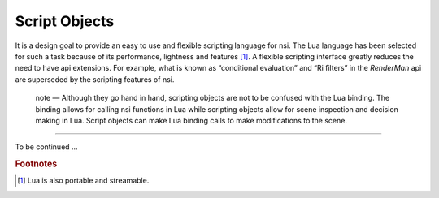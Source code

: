 Script Objects
==============

It is a design goal to provide an easy to use and flexible scripting
language for nsi. The Lua language has been selected for such a task
because of its performance, lightness and features [#]_. A flexible
scripting interface greatly reduces the need to have api extensions. For
example, what is known as “conditional evaluation” and “Ri filters” in
the *RenderMan* api are superseded by the scripting features of nsi.

   note — Although they go hand in hand, scripting objects are not to be
   confused with the Lua binding. The binding allows for calling nsi
   functions in Lua while scripting objects allow for scene inspection
   and decision making in Lua. Script objects can make Lua binding calls
   to make modifications to the scene.

--------------

To be continued …

.. rubric:: Footnotes

.. [#]
   Lua is also portable and streamable.
